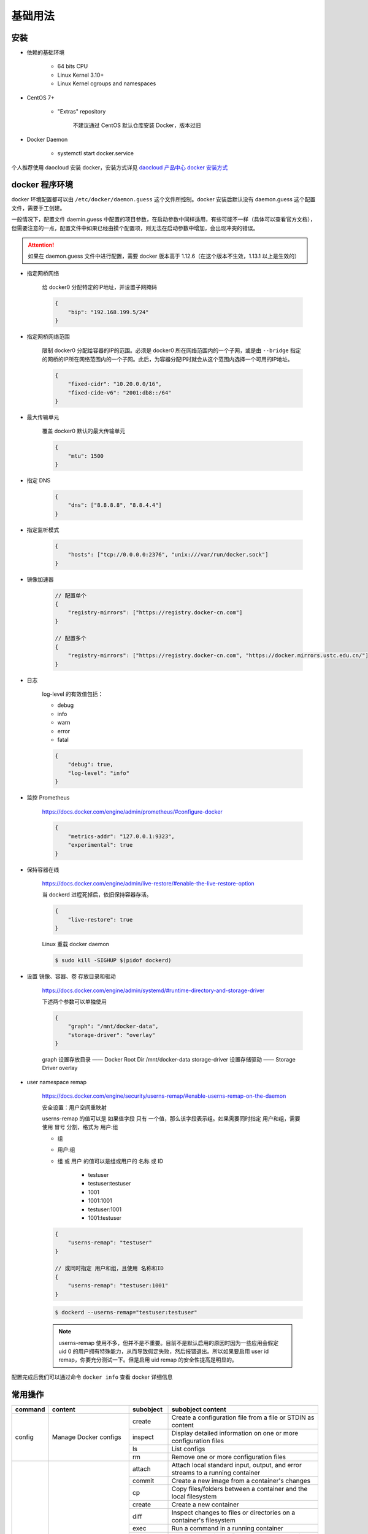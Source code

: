 基础用法
~~~~~~~~~~~~~

安装 
^^^^^^^

* 依赖的基础环境

    * 64 bits CPU
    * Linux Kernel 3.10+
    * Linux Kernel cgroups and namespaces

* CentOS 7+

    * "Extras" repository

        不建议通过 CentOS 默认仓库安装 Docker，版本过旧

* Docker Daemon

    * systemctl start docker.service

个人推荐使用 daocloud 安装 docker，安装方式详见 `daocloud 产品中心 docker 安装方式 <https://download.daocloud.io/Docker_Mirror/Docker>`_

docker 程序环境
^^^^^^^^^^^^^^^^^^^^

docker 环境配置都可以由 ``/etc/docker/daemon.guess`` 这个文件所控制。docker 安装后默认没有 daemon.guess 这个配置文件，需要手工创建。

一般情况下，配置文件 daemin.guess 中配置的项目参数，在启动参数中同样适用，有些可能不一样（具体可以查看官方文档），但需要注意的一点，配置文件中如果已经由摸个配置项，则无法在启动参数中增加，会出现冲突的错误。

.. attention:: 

    如果在 daemon.guess 文件中进行配置，需要 docker 版本高于 1.12.6（在这个版本不生效，1.13.1 以上是生效的）

* 指定网桥网络

    给 docker0 分配特定的IP地址，并设置子网掩码

    .. code-block:: guess

        {
            "bip": "192.168.199.5/24"
        }

* 指定网桥网络范围

    限制 docker0 分配给容器的IP的范围。必须是 docker0 所在网络范围内的一个子网，或是由 ``--bridge`` 指定的网桥的IP所在网络范围内的一个子网。此后，为容器分配IP时就会从这个范围内选择一个可用的IP地址。

    .. code-block:: guess
    
        {
            "fixed-cidr": "10.20.0.0/16",
            "fixed-cide-v6": "2001:db8::/64"
        }

* 最大传输单元

    覆盖 docker0 默认的最大传输单元

    .. code-block:: guess
      
        {
            "mtu": 1500
        }

* 指定 DNS

    .. code-block:: guess

        {
            "dns": ["8.8.8.8", "8.8.4.4"]
        }

* 指定监听模式

    .. code-block:: guess

        {
            "hosts": ["tcp://0.0.0.0:2376", "unix:///var/run/docker.sock"]
        }

* 镜像加速器

    .. code-block:: guess

        // 配置单个
        {
            "registry-mirrors": ["https://registry.docker-cn.com"]
        }

        // 配置多个
        {
            "registry-mirrors": ["https://registry.docker-cn.com", "https://docker.mirrors.ustc.edu.cn/"]
        }

* 日志

    log-level 的有效值包括：

    * debug
    * info
    * warn
    * error
    * fatal

    .. code-block:: guess

        {
            "debug": true,
            "log-level": "info"
        }

* 监控 Prometheus

    https://docs.docker.com/engine/admin/prometheus/#configure-docker

    .. code-block:: guess

        {
            "metrics-addr": "127.0.0.1:9323",
            "experimental": true
        }

* 保持容器在线

    https://docs.docker.com/engine/admin/live-restore/#enable-the-live-restore-option

    当 dockerd 进程死掉后，依旧保持容器存活。

    .. code-block:: guess

        {
            "live-restore": true
        }

    Linux 重载 docker daemon

    ..  code-block:: bash 

        $ sudo kill -SIGHUP $(pidof dockerd)

* 设置 镜像、容器、卷 存放目录和驱动

    https://docs.docker.com/engine/admin/systemd/#runtime-directory-and-storage-driver

    下述两个参数可以单独使用

    .. code-block:: guess

        {
            "graph": "/mnt/docker-data",
            "storage-driver": "overlay"
        }

    graph 设置存放目录 —— Docker Root Dir /mnt/docker-data
    storage-driver 设置存储驱动 —— Storage Driver overlay

* user namespace remap

    https://docs.docker.com/engine/security/userns-remap/#enable-userns-remap-on-the-daemon

    安全设置：用户空间重映射

    userns-remap 的值可以是 如果值字段 只有 一个值，那么该字段表示组。如果需要同时指定 用户和组，需要使用 冒号 分割，格式为 用户:组

    * 组
    * 用户:组
    * 组 或 用户 的值可以是组或用户的 名称 或 ID

        * testuser
        * testuser:testuser
        * 1001
        * 1001:1001
        * testuser:1001
        * 1001:testuser

    .. code-block:: guess

        {
            "userns-remap": "testuser"
        }

        // 或同时指定 用户和组，且使用 名称和ID
        {
            "userns-remap": "testuser:1001"
        }
        
    .. code-block:: guess

        $ dockerd --userns-remap="testuser:testuser"

    .. note:: 

        userns-remap 使用不多，但并不是不重要。目前不是默认启用的原因时因为一些应用会假定 uid 0 的用户拥有特殊能力，从而导致假定失败，然后报错退出。所以如果要启用 user id remap，你要充分测试一下。但是启用 uid remap 的安全性提高是明显的。

配置完成后我们可以通过命令 ``docker info`` 查看 docker 详细信息

常用操作
^^^^^^^^^^^^^^

+-----------+----------------------------------------------+------------+-----------------------------------------------------------------------------------------------------------------------+
|  command  |                   content                    | subobject  |                                                   subobject content                                                   |
+===========+==============================================+============+=======================================================================================================================+
|   config  |            Manage Docker configs             |   create   |                              Create a configuration file from a file or STDIN as content                              |
|           |                                              +------------+-----------------------------------------------------------------------------------------------------------------------+
|           |                                              |  inspect   |                            Display detailed information on one or more configuration files                            |
|           |                                              +------------+-----------------------------------------------------------------------------------------------------------------------+
|           |                                              |     ls     |                                                      List configs                                                     |
|           |                                              +------------+-----------------------------------------------------------------------------------------------------------------------+
|           |                                              |     rm     |                                         Remove one or more configuration files                                        |
+-----------+----------------------------------------------+------------+-----------------------------------------------------------------------------------------------------------------------+
| container |               Manage container               |   attach   |                     Attach local standard input, output, and error streams to a running container                     |
|           |                                              +------------+-----------------------------------------------------------------------------------------------------------------------+
|           |                                              |   commit   |                                     Create a new image from a container's changes                                     |
|           |                                              +------------+-----------------------------------------------------------------------------------------------------------------------+
|           |                                              |     cp     |                            Copy files/folders between a container and the local filesystem                            |
|           |                                              +------------+-----------------------------------------------------------------------------------------------------------------------+
|           |                                              |   create   |                                                 Create a new container                                                |
|           |                                              +------------+-----------------------------------------------------------------------------------------------------------------------+
|           |                                              |    diff    |                          Inspect changes to files or directories on a container's filesystem                          |
|           |                                              +------------+-----------------------------------------------------------------------------------------------------------------------+
|           |                                              |    exec    |                                          Run a command in a running container                                         |
|           |                                              +------------+-----------------------------------------------------------------------------------------------------------------------+
|           |                                              |   export   |                                    Export a container's filesystem as a tar archive                                   |
|           |                                              +------------+-----------------------------------------------------------------------------------------------------------------------+
|           |                                              |  inspect   |                                 Display detailed information on one or more containers                                |
|           |                                              +------------+-----------------------------------------------------------------------------------------------------------------------+
|           |                                              |    kill    |                                          Kill one or more running containers                                          |
|           |                                              +------------+-----------------------------------------------------------------------------------------------------------------------+
|           |                                              |    logs    |                                             Fetch the logs of a container                                             |
|           |                                              +------------+-----------------------------------------------------------------------------------------------------------------------+
|           |                                              |     ls     |                                                    List containers                                                    |
|           |                                              +------------+-----------------------------------------------------------------------------------------------------------------------+
|           |                                              |   pause    |                                   Pause all processes whitin one or more containers                                   |
|           |                                              +------------+-----------------------------------------------------------------------------------------------------------------------+
|           |                                              |    port    |                               List port mappings or a specific mapping for the container                              |
|           |                                              +------------+-----------------------------------------------------------------------------------------------------------------------+
|           |                                              |   prune    |                                             Remove all stopped containers                                             |
|           |                                              +------------+-----------------------------------------------------------------------------------------------------------------------+
|           |                                              |   rename   |                                                   Rename a container                                                  |
|           |                                              +------------+-----------------------------------------------------------------------------------------------------------------------+
|           |                                              |  restart   |                                             Restart one or more containers                                            |
|           |                                              +------------+-----------------------------------------------------------------------------------------------------------------------+
|           |                                              |     rm     |                                              Remove one or more container                                             |
|           |                                              +------------+-----------------------------------------------------------------------------------------------------------------------+
|           |                                              |    run     |                                            Run a command in a new container                                           |
|           |                                              +------------+-----------------------------------------------------------------------------------------------------------------------+
|           |                                              |   start    |                                          Start one or more stopped containers                                         |
|           |                                              +------------+-----------------------------------------------------------------------------------------------------------------------+
|           |                                              |   stars    |                            Display a live stream of container(s) resource usage statistics                            |
|           |                                              +------------+-----------------------------------------------------------------------------------------------------------------------+
|           |                                              |    stop    |                                          Stop one or more running containers                                          |
|           |                                              +------------+-----------------------------------------------------------------------------------------------------------------------+
|           |                                              |    top     |                                     Display the running processes of a containers                                     |
|           |                                              +------------+-----------------------------------------------------------------------------------------------------------------------+
|           |                                              |  unpause   |                                  Unpause all processes within one or more containers                                  |
|           |                                              +------------+-----------------------------------------------------------------------------------------------------------------------+
|           |                                              |   update   |                                     Update configuration of one or more containers                                    |
|           |                                              +------------+-----------------------------------------------------------------------------------------------------------------------+
|           |                                              |    wait    |                          Block until one or more containers stop, then print their exit codes                         |
+-----------+----------------------------------------------+------------+-----------------------------------------------------------------------------------------------------------------------+
|   image   |                Manage images                 |   build    |                                             Build an image from Dockerfile                                            |
|           |                                              +------------+-----------------------------------------------------------------------------------------------------------------------+
|           |                                              |  history   |                                              Show the history of an image                                             |
|           |                                              +------------+-----------------------------------------------------------------------------------------------------------------------+
|           |                                              |   import   |                           Import the containers from a tarball to create a filesystem image                           |
|           |                                              +------------+-----------------------------------------------------------------------------------------------------------------------+
|           |                                              |  inspect   |                                   Display detailed information on onw or more images                                  |
|           |                                              +------------+-----------------------------------------------------------------------------------------------------------------------+
|           |                                              |    load    |                                       Load an image from a tar archive or STDIN                                       |
|           |                                              +------------+-----------------------------------------------------------------------------------------------------------------------+
|           |                                              |     ls     |                                                      List images                                                      |
|           |                                              +------------+-----------------------------------------------------------------------------------------------------------------------+
|           |                                              |   prune    |                                                  Remove unused images                                                 |
|           |                                              +------------+-----------------------------------------------------------------------------------------------------------------------+
|           |                                              |    pull    |                                     Pull an image or a repository from a registry                                     |
|           |                                              +------------+-----------------------------------------------------------------------------------------------------------------------+
|           |                                              |    push    |                                      Push an image or a repository to a registry                                      |
|           |                                              +------------+-----------------------------------------------------------------------------------------------------------------------+
|           |                                              |     rm     |                                               Remove one or more images                                               |
|           |                                              +------------+-----------------------------------------------------------------------------------------------------------------------+
|           |                                              |    save    |                        Save one or more images to a tar archive (streamed to STDOUT by default)                       |
|           |                                              +------------+-----------------------------------------------------------------------------------------------------------------------+
|           |                                              |    tag     |                                 Create a tag TARGET_IMAGE that refers to SOURCE_IMAGE                                 |
+-----------+----------------------------------------------+------------+-----------------------------------------------------------------------------------------------------------------------+
|  network  |               Manage networks                |  connect   |                                            Connect a container to a network                                           |
|           |                                              +------------+-----------------------------------------------------------------------------------------------------------------------+
|           |                                              |   create   |                                                    Create a network                                                   |
|           |                                              +------------+-----------------------------------------------------------------------------------------------------------------------+
|           |                                              | disconnect |                                Disconnect detailed information on one or more networks                                |
|           |                                              +------------+-----------------------------------------------------------------------------------------------------------------------+
|           |                                              |  inspect   |                                  Display detailed information on one or more networks                                 |
|           |                                              +------------+-----------------------------------------------------------------------------------------------------------------------+
|           |                                              |     ls     |                                                     List networks                                                     |
|           |                                              +------------+-----------------------------------------------------------------------------------------------------------------------+
|           |                                              |   prune    |                                               Remove all unused networks                                              |
|           |                                              +------------+-----------------------------------------------------------------------------------------------------------------------+
|           |                                              |     rm     |                                              Remove one or more networks                                              |
+-----------+----------------------------------------------+------------+-----------------------------------------------------------------------------------------------------------------------+
|    node   |              Manage Swarm node               |   deamon   |                                   Demote one or more nodes from manager in the swarm                                  |
|           |                                              +------------+-----------------------------------------------------------------------------------------------------------------------+
|           |                                              |  inspect   |                                   Display detailed information on one or more nodes                                   |
|           |                                              +------------+-----------------------------------------------------------------------------------------------------------------------+
|           |                                              |     ls     |                                                List nodes in the swarm                                                |
|           |                                              +------------+-----------------------------------------------------------------------------------------------------------------------+
|           |                                              |  promote   |                                   Promote one or more nodes to manager in the swarm                                   |
|           |                                              +------------+-----------------------------------------------------------------------------------------------------------------------+
|           |                                              |     ps     |                           List tasks running on one or more nodes, defaults to current node                           |
|           |                                              +------------+-----------------------------------------------------------------------------------------------------------------------+
|           |                                              |     rm     |                                        Remove one or more nodes from the swarm                                        |
|           |                                              +------------+-----------------------------------------------------------------------------------------------------------------------+
|           |                                              |   update   |                                                     Update a node                                                     |
+-----------+----------------------------------------------+------------+-----------------------------------------------------------------------------------------------------------------------+
|   plugin  |                Manage plugins                |   create   | Create a plugin from a rootfs and configuration. Plugin data directory must contain config.json and rootfs directory. |
|           |                                              +------------+-----------------------------------------------------------------------------------------------------------------------+
|           |                                              |  disable   |                                                    Disable a plugin                                                   |
|           |                                              +------------+-----------------------------------------------------------------------------------------------------------------------+
|           |                                              |   enable   |                                                    Enable a plugin                                                    |
|           |                                              +------------+-----------------------------------------------------------------------------------------------------------------------+
|           |                                              |  inspect   |                                  Display detailed information on one or more plugins                                  |
|           |                                              +------------+-----------------------------------------------------------------------------------------------------------------------+
|           |                                              |  install   |                                                    Install a plugin                                                   |
|           |                                              +------------+-----------------------------------------------------------------------------------------------------------------------+
|           |                                              |     ls     |                                                      List plugins                                                     |
|           |                                              +------------+-----------------------------------------------------------------------------------------------------------------------+
|           |                                              |    push    |                                              Push a plugin to a registry                                              |
|           |                                              +------------+-----------------------------------------------------------------------------------------------------------------------+
|           |                                              |     rm     |                                               Remove one or more plugin                                               |
|           |                                              +------------+-----------------------------------------------------------------------------------------------------------------------+
|           |                                              |    set     |                                              Change settings for a plugin                                             |
|           |                                              +------------+-----------------------------------------------------------------------------------------------------------------------+
|           |                                              |  upgrade   |                                               Upgrade an existing plugin                                              |
+-----------+----------------------------------------------+------------+-----------------------------------------------------------------------------------------------------------------------+
|   secret  |            Manage Docker secrets             |   create   |                                    Create a secret from a file or STDIN as content                                    |
|           |                                              +------------+-----------------------------------------------------------------------------------------------------------------------+
|           |                                              |  inspect   |                                  Display detailed information on onw or more secrets                                  |
|           |                                              +------------+-----------------------------------------------------------------------------------------------------------------------+
|           |                                              |     ls     |                                                      List secrets                                                     |
|           |                                              +------------+-----------------------------------------------------------------------------------------------------------------------+
|           |                                              |     rm     |                                               Remove one or more secrets                                              |
+-----------+----------------------------------------------+------------+-----------------------------------------------------------------------------------------------------------------------+
|  service  |                Manage service                |   create   |                                                  Create a new service                                                 |
|           |                                              +------------+-----------------------------------------------------------------------------------------------------------------------+
|           |                                              |  inspect   |                                  Display detailed information on one or more services                                 |
|           |                                              +------------+-----------------------------------------------------------------------------------------------------------------------+
|           |                                              |    logs    |                                          Fetch the logs of a  service or task                                         |
|           |                                              +------------+-----------------------------------------------------------------------------------------------------------------------+
|           |                                              |     ls     |                                                     List services                                                     |
|           |                                              +------------+-----------------------------------------------------------------------------------------------------------------------+
|           |                                              |     ps     |                                         List the tasks of one or more services                                        |
|           |                                              +------------+-----------------------------------------------------------------------------------------------------------------------+
|           |                                              |     rm     |                                              Remove one or more services                                              |
|           |                                              +------------+-----------------------------------------------------------------------------------------------------------------------+
|           |                                              |  rollback  |                                      Revert changes to a service's configuration                                      |
|           |                                              +------------+-----------------------------------------------------------------------------------------------------------------------+
|           |                                              |   scale    |                                       Scale one or multiple replicated services                                       |
|           |                                              +------------+-----------------------------------------------------------------------------------------------------------------------+
|           |                                              |   update   |                                                    Update a service                                                   |
+-----------+----------------------------------------------+------------+-----------------------------------------------------------------------------------------------------------------------+
|   stack   |             Manage Docker stacks             |   create   |                                                  Create a new service                                                 |
|           |                                              +------------+-----------------------------------------------------------------------------------------------------------------------+
|           |                                              |  inspect   |                                  Display detailed information on one or more services                                 |
|           |                                              +------------+-----------------------------------------------------------------------------------------------------------------------+
|           |                                              |    logs    |                                          Fetch the logs of a service or task                                          |
|           |                                              +------------+-----------------------------------------------------------------------------------------------------------------------+
|           |                                              |     ls     |                                                     List services                                                     |
|           |                                              +------------+-----------------------------------------------------------------------------------------------------------------------+
|           |                                              |     ps     |                                         List the tasks of one or more services                                        |
|           |                                              +------------+-----------------------------------------------------------------------------------------------------------------------+
|           |                                              |     rm     |                                              Remove one or more services                                              |
|           |                                              +------------+-----------------------------------------------------------------------------------------------------------------------+
|           |                                              |  rollback  |                                      Revert changes to a service's configuration                                      |
|           |                                              +------------+-----------------------------------------------------------------------------------------------------------------------+
|           |                                              |   scale    |                                       Scale one or multiple replicated services                                       |
|           |                                              +------------+-----------------------------------------------------------------------------------------------------------------------+
|           |                                              |   update   |                                                   Update a services                                                   |
+-----------+----------------------------------------------+------------+-----------------------------------------------------------------------------------------------------------------------+
|   swarm   |                 Manage Swarm                 |     ca     |                                             Display and rotate the root CA                                            |
|           |                                              +------------+-----------------------------------------------------------------------------------------------------------------------+
|           |                                              |    init    |                                                   Initialize a swarm                                                  |
|           |                                              +------------+-----------------------------------------------------------------------------------------------------------------------+
|           |                                              |    join    |                                         Join a swarm as a node and/or manager                                         |
|           |                                              +------------+-----------------------------------------------------------------------------------------------------------------------+
|           |                                              | join-token |                                                  Manager join tokens                                                  |
|           |                                              +------------+-----------------------------------------------------------------------------------------------------------------------+
|           |                                              |   leave    |                                                    Leave the swarm                                                    |
|           |                                              +------------+-----------------------------------------------------------------------------------------------------------------------+
|           |                                              |   unlock   |                                                      Unlock swarm                                                     |
|           |                                              +------------+-----------------------------------------------------------------------------------------------------------------------+
|           |                                              | unlock-key |                                                 Manage the unlock key                                                 |
|           |                                              +------------+-----------------------------------------------------------------------------------------------------------------------+
|           |                                              |   update   |                                                    Update the swarm                                                   |
+-----------+----------------------------------------------+------------+-----------------------------------------------------------------------------------------------------------------------+
|   system  |                Manage Docker                 |     df     |                                                 Show docker disk usage                                                |
|           |                                              +------------+-----------------------------------------------------------------------------------------------------------------------+
|           |                                              |   events   |                                          Get real time events from the server                                         |
|           |                                              +------------+-----------------------------------------------------------------------------------------------------------------------+
|           |                                              |    info    |                                            Display system-wide information                                            |
|           |                                              +------------+-----------------------------------------------------------------------------------------------------------------------+
|           |                                              |   prune    |                                                   Remove unused data                                                  |
+-----------+----------------------------------------------+------------+-----------------------------------------------------------------------------------------------------------------------+
|   trust   | Manage trust on Docker images (experimental) |    key     |                                  Manage keys for signing Docker images (experimental)                                 |
|           |                                              +------------+-----------------------------------------------------------------------------------------------------------------------+
|           |                                              |   signer   |                               Manage entities who can sign Docker images (experimental)                               |
|           |                                              +------------+-----------------------------------------------------------------------------------------------------------------------+
|           |                                              |  inspect   |                                 Return low-level information about keys and signatures                                |
|           |                                              +------------+-----------------------------------------------------------------------------------------------------------------------+
|           |                                              |   revoke   |                                               Remove trust for an image                                               |
|           |                                              +------------+-----------------------------------------------------------------------------------------------------------------------+
|           |                                              |    sign    |                                                     Sign an image                                                     |
|           |                                              +------------+-----------------------------------------------------------------------------------------------------------------------+
|           |                                              |    view    |                                 Display detailed information about keys and signatures                                |
+-----------+----------------------------------------------+------------+-----------------------------------------------------------------------------------------------------------------------+
|   volume  |                Manage volumes                |   create   |                                                    Create a volume                                                    |
|           |                                              +------------+-----------------------------------------------------------------------------------------------------------------------+
|           |                                              |  inspect   |                                  Display detailed information on one or more volumes                                  |
|           |                                              +------------+-----------------------------------------------------------------------------------------------------------------------+
|           |                                              |     ls     |                                                      List volumes                                                     |
|           |                                              +------------+-----------------------------------------------------------------------------------------------------------------------+
|           |                                              |   prune    |                                               Remove all unused volumes                                               |
|           |                                              +------------+-----------------------------------------------------------------------------------------------------------------------+
|           |                                              |     rm     |                                               Remove one or more volumes                                              |
+-----------+----------------------------------------------+------------+-----------------------------------------------------------------------------------------------------------------------+

状态转换
^^^^^^^^^^^^

.. image:: /images/container/docker/docker_event_stats.jpg

